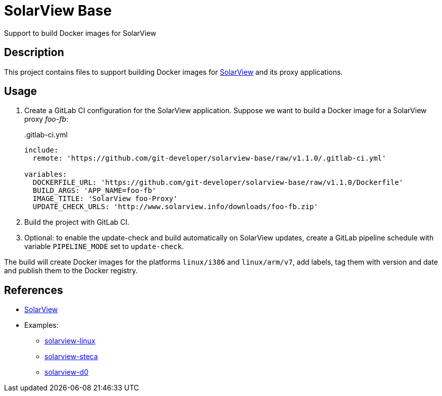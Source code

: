 = SolarView Base
Support to build Docker images for SolarView

== Description
This project contains files to support building Docker images for http://www.solarview.info/solarview_linux.aspx[SolarView] and its proxy applications.

== Usage
1. Create a GitLab CI configuration for the SolarView application. Suppose we want to build a Docker image for a SolarView proxy _foo-fb_:
+
..gitlab-ci.yml
[source,yaml]
----
include:
  remote: 'https://github.com/git-developer/solarview-base/raw/v1.1.0/.gitlab-ci.yml'

variables:
  DOCKERFILE_URL: 'https://github.com/git-developer/solarview-base/raw/v1.1.0/Dockerfile'
  BUILD_ARGS: 'APP_NAME=foo-fb'
  IMAGE_TITLE: 'SolarView foo-Proxy'
  UPDATE_CHECK_URLS: 'http://www.solarview.info/downloads/foo-fb.zip'
----
1. Build the project with GitLab CI.
1. Optional: to enable the update-check and build automatically on SolarView updates, create a GitLab pipeline schedule with variable `PIPELINE_MODE` set to `update-check`.

The build will create Docker images for the platforms `linux/i386` and `linux/arm/v7`, add labels, tag them with version and date and publish them to the Docker registry.

== References
* http://www.solarview.info/solarview_linux.aspx[SolarView]
* Examples:
** https://github.com/git-developer/solarview-linux/[solarview-linux]
** https://github.com/git-developer/solarview-steca/[solarview-steca]
** https://github.com/git-developer/solarview-d0/[solarview-d0]
